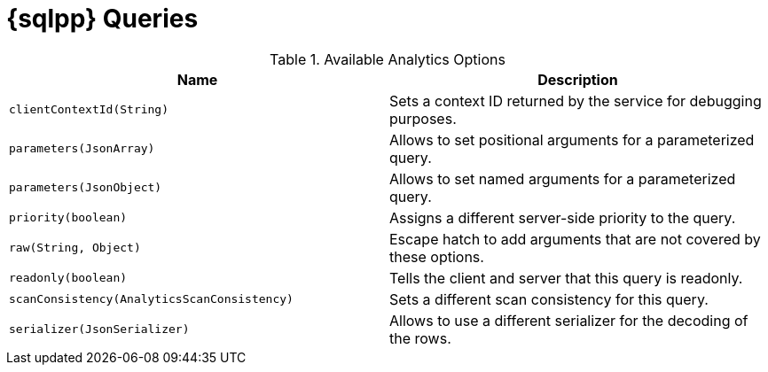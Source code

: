 = {sqlpp} Queries




// tag::options[]
.Available Analytics Options
[options="header"]
|====
| Name       | Description
| `clientContextId(String)` | Sets a context ID returned by the service for debugging purposes.
| `parameters(JsonArray)` | Allows to set positional arguments for a parameterized query.
| `parameters(JsonObject)` | Allows to set named arguments for a parameterized query.
| `priority(boolean)` | Assigns a different server-side priority to the query.
| `raw(String, Object)` | Escape hatch to add arguments that are not covered by these options.
| `readonly(boolean)` | Tells the client and server that this query is readonly.
| `scanConsistency(AnalyticsScanConsistency)` | Sets a different scan consistency for this query.
| `serializer(JsonSerializer)` | Allows to use a different serializer for the decoding of the rows.
|====
// end::options[]





// scan consistency??

